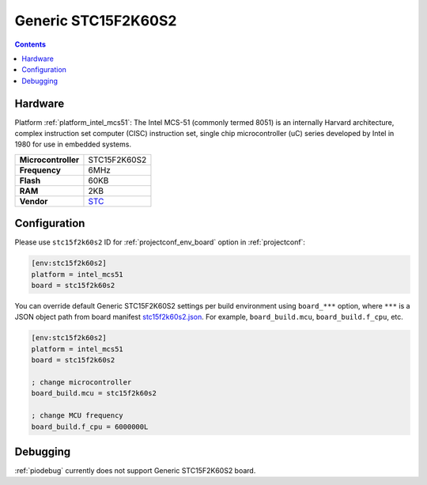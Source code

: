  
.. _board_intel_mcs51_stc15f2k60s2:

Generic STC15F2K60S2
====================

.. contents::

Hardware
--------

Platform :ref:`platform_intel_mcs51`: The Intel MCS-51 (commonly termed 8051) is an internally Harvard architecture, complex instruction set computer (CISC) instruction set, single chip microcontroller (uC) series developed by Intel in 1980 for use in embedded systems.

.. list-table::

  * - **Microcontroller**
    - STC15F2K60S2
  * - **Frequency**
    - 6MHz
  * - **Flash**
    - 60KB
  * - **RAM**
    - 2KB
  * - **Vendor**
    - `STC <https://www.stcmicro.com/STC/STC15F2K32S2.html?utm_source=platformio.org&utm_medium=docs>`__


Configuration
-------------

Please use ``stc15f2k60s2`` ID for :ref:`projectconf_env_board` option in :ref:`projectconf`:

.. code-block:: ini

  [env:stc15f2k60s2]
  platform = intel_mcs51
  board = stc15f2k60s2

You can override default Generic STC15F2K60S2 settings per build environment using
``board_***`` option, where ``***`` is a JSON object path from
board manifest `stc15f2k60s2.json <https://github.com/platformio/platform-intel_mcs51/blob/master/boards/stc15f2k60s2.json>`_. For example,
``board_build.mcu``, ``board_build.f_cpu``, etc.

.. code-block:: ini

  [env:stc15f2k60s2]
  platform = intel_mcs51
  board = stc15f2k60s2

  ; change microcontroller
  board_build.mcu = stc15f2k60s2

  ; change MCU frequency
  board_build.f_cpu = 6000000L

Debugging
---------
:ref:`piodebug` currently does not support Generic STC15F2K60S2 board.